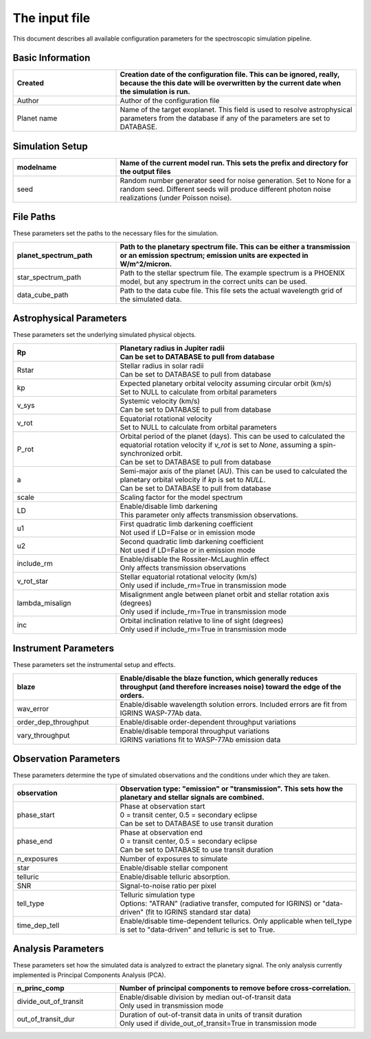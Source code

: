 The input file
=======================

This document describes all available configuration parameters for the spectroscopic simulation pipeline.

Basic Information
---------------

.. list-table::
   :widths: 30 70
   :header-rows: 1

   * - Created
     - Creation date of the configuration file. This can be ignored, really, because the this date will be overwritten by the current date when the simulation is run.
   * - Author
     - Author of the configuration file
   * - Planet name
     - Name of the target exoplanet. This field is used to resolve astrophysical parameters from the database if any of the parameters are set to DATABASE.

Simulation Setup
--------------

.. list-table::
   :widths: 30 70
   :header-rows: 1

   * - modelname
     - Name of the current model run. This sets the prefix and directory for the output files
   * - seed
     - Random number generator seed for noise generation. Set to None for a random seed. Different seeds will produce different photon noise realizations (under Poisson noise).

File Paths
---------
These parameters set the paths to the necessary files for the simulation.

.. list-table::
   :widths: 30 70
   :header-rows: 1

   * - planet_spectrum_path
     - Path to the planetary spectrum file. This can be either a transmission or an emission spectrum; emission units are expected in W/m^2/micron.
   * - star_spectrum_path
     - Path to the stellar spectrum file. The example spectrum is a PHOENIX model, but any spectrum in the correct units can be used.
   * - data_cube_path
     - Path to the data cube file. This file sets the actual wavelength grid of the simulated data.

Astrophysical Parameters
----------------------
These parameters set the underlying simulated physical objects.

.. list-table::
   :widths: 30 70
   :header-rows: 1

   * - Rp
     - | Planetary radius in Jupiter radii
       | Can be set to DATABASE to pull from database
   * - Rstar
     - | Stellar radius in solar radii
       | Can be set to DATABASE to pull from database
   * - kp
     - | Expected planetary orbital velocity assuming circular orbit (km/s)
       | Set to NULL to calculate from orbital parameters
   * - v_sys
     - | Systemic velocity (km/s)
       | Can be set to DATABASE to pull from database
   * - v_rot
     - | Equatorial rotational velocity
       | Set to NULL to calculate from orbital parameters
   * - P_rot
     - | Orbital period of the planet (days). This can be used to calculated the equatorial rotation velocity if `v_rot` is set to `None`, assuming a spin-synchronized orbit.
       | Can be set to DATABASE to pull from database
   * - a
     - | Semi-major axis of the planet (AU). This can be used to calculated the planetary orbital velocity if `kp` is set to `NULL`.
       | Can be set to DATABASE to pull from database
   * - scale
     - Scaling factor for the model spectrum
   * - LD
     - | Enable/disable limb darkening
       | This parameter only affects transmission observations.
   * - u1
     - | First quadratic limb darkening coefficient
       | Not used if LD=False or in emission mode
   * - u2
     - | Second quadratic limb darkening coefficient
       | Not used if LD=False or in emission mode
   * - include_rm
     - | Enable/disable the Rossiter-McLaughlin effect
       | Only affects transmission observations
   * - v_rot_star
     - | Stellar equatorial rotational velocity (km/s)
       | Only used if include_rm=True in transmission mode
   * - lambda_misalign
     - | Misalignment angle between planet orbit and stellar rotation axis (degrees)
       | Only used if include_rm=True in transmission mode
   * - inc
     - | Orbital inclination relative to line of sight (degrees)
       | Only used if include_rm=True in transmission mode

Instrument Parameters
-------------------
These parameters set the instrumental setup and effects.

.. list-table::
   :widths: 30 70
   :header-rows: 1

   * - blaze
     - Enable/disable the blaze function, which generally reduces throughput (and therefore increases noise) toward the edge of the orders.
   * - wav_error
     - Enable/disable wavelength solution errors. Included errors are fit from IGRINS WASP-77Ab data.
   * - order_dep_throughput
     - Enable/disable order-dependent throughput variations
   * - vary_throughput
     - | Enable/disable temporal throughput variations
       | IGRINS variations fit to WASP-77Ab emission data

Observation Parameters
--------------------
These parameters determine the type of simulated observations and the conditions under which they are taken.

.. list-table::
   :widths: 30 70
   :header-rows: 1

   * - observation
     - | Observation type: "emission" or "transmission". This sets how the planetary and stellar signals are combined.
   * - phase_start
     - | Phase at observation start
       | 0 = transit center, 0.5 = secondary eclipse
       | Can be set to DATABASE to use transit duration
   * - phase_end
     - | Phase at observation end
       | 0 = transit center, 0.5 = secondary eclipse
       | Can be set to DATABASE to use transit duration
   * - n_exposures
     - Number of exposures to simulate
   * - star
     - Enable/disable stellar component
   * - telluric
     - Enable/disable telluric absorption.
   * - SNR
     - Signal-to-noise ratio per pixel
   * - tell_type
     - | Telluric simulation type
       | Options: "ATRAN" (radiative transfer, computed for IGRINS) or "data-driven" (fit to IGRINS standard star data)
   * - time_dep_tell
     - Enable/disable time-dependent tellurics. Only applicable when tell_type is set to "data-driven" and telluric is set to True.

Analysis Parameters
-----------------
These parameters set how the simulated data is analyzed to extract the planetary signal.
The only analysis currently implemented is Principal Components Analysis (PCA).

.. list-table::
   :widths: 30 70
   :header-rows: 1

   * - n_princ_comp
     - Number of principal components to remove before cross-correlation.
   * - divide_out_of_transit
     - | Enable/disable division by median out-of-transit data
       | Only used in transmission mode
   * - out_of_transit_dur
     - | Duration of out-of-transit data in units of transit duration
       | Only used if divide_out_of_transit=True in transmission mode
